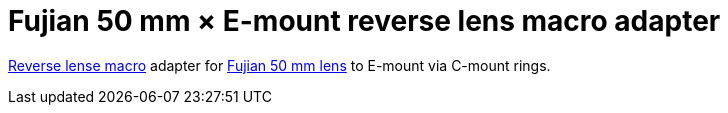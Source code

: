 # Fujian 50 mm × E-mount reverse lens macro adapter

https://digital-photography-school.com/reverse-lens-macro-photography[Reverse lense macro] adapter for https://www.aliexpress.com/item/32813431080.html[Fujian 50 mm lens] to E-mount via C-mount rings.
